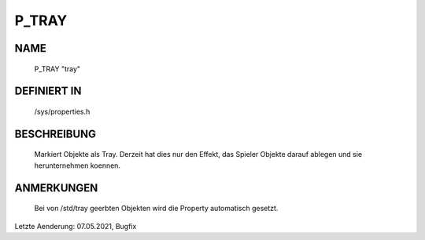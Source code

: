 P_TRAY
======

NAME
----

  P_TRAY                        "tray"                        

DEFINIERT IN
------------

  /sys/properties.h

BESCHREIBUNG
------------

  Markiert Objekte als Tray. Derzeit hat dies nur den Effekt, das Spieler
  Objekte darauf ablegen und sie herunternehmen koennen.

ANMERKUNGEN
-----------

  Bei von /std/tray geerbten Objekten wird die Property automatisch gesetzt.

Letzte Aenderung: 07.05.2021, Bugfix
